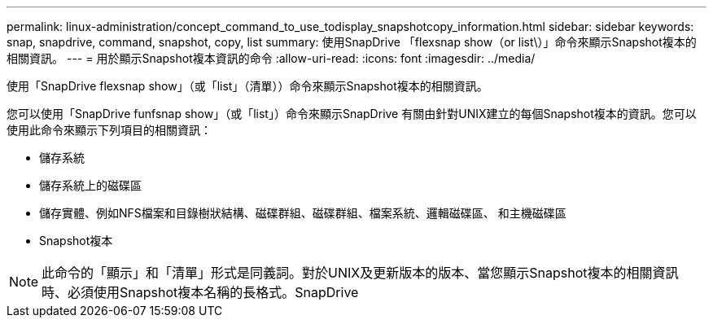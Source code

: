 ---
permalink: linux-administration/concept_command_to_use_todisplay_snapshotcopy_information.html 
sidebar: sidebar 
keywords: snap, snapdrive, command, snapshot, copy, list 
summary: 使用SnapDrive 「flexsnap show（or list\）」命令來顯示Snapshot複本的相關資訊。 
---
= 用於顯示Snapshot複本資訊的命令
:allow-uri-read: 
:icons: font
:imagesdir: ../media/


[role="lead"]
使用「SnapDrive flexsnap show」（或「list」（清單））命令來顯示Snapshot複本的相關資訊。

您可以使用「SnapDrive funfsnap show」（或「list」）命令來顯示SnapDrive 有關由針對UNIX建立的每個Snapshot複本的資訊。您可以使用此命令來顯示下列項目的相關資訊：

* 儲存系統
* 儲存系統上的磁碟區
* 儲存實體、例如NFS檔案和目錄樹狀結構、磁碟群組、磁碟群組、檔案系統、邏輯磁碟區、 和主機磁碟區
* Snapshot複本



NOTE: 此命令的「顯示」和「清單」形式是同義詞。對於UNIX及更新版本的版本、當您顯示Snapshot複本的相關資訊時、必須使用Snapshot複本名稱的長格式。SnapDrive
